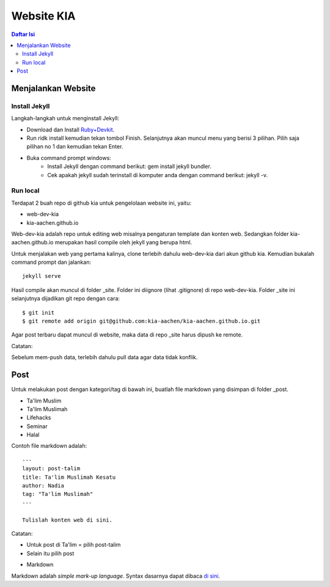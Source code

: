 Website KIA
=================================================================================

.. contents:: **Daftar Isi**

Menjalankan Website
---------------------------------------------------------------------------------

Install Jekyll
*********************************************************************************

Langkah-langkah untuk menginstall Jekyll:

- Download dan Install `Ruby+Devkit`_.
- Run ridk install kemudian tekan tombol Finish. 
  Selanjutnya akan muncul menu yang berisi 3 pilihan. 
  Pilih saja pilihan no 1 dan kemudian tekan Enter.
- Buka command prompt windows:
        - Install Jekyll dengan command berikut: gem install jekyll bundler.
        - Cek apakah jekyll sudah terinstall di komputer anda dengan command berikut: jekyll -v.

Run local
*********************************************************************************

Terdapat 2 buah repo di github kia untuk pengelolaan website ini, yaitu:
        
- web-dev-kia
- kia-aachen.github.io

Web-dev-kia adalah repo untuk editing web misalnya pengaturan template dan konten web. 
Sedangkan folder kia-aachen.github.io merupakan hasil compile oleh jekyll yang berupa html. 

Untuk menjalakan web yang pertama kalinya, clone terlebih dahulu web-dev-kia dari akun github kia. 
Kemudian bukalah command prompt dan jalankan: 

::

        jekyll serve

Hasil compile akan muncul di folder _site. Folder ini diignore (lihat .gitignore) di repo web-dev-kia. 
Folder _site ini selanjutnya dijadikan git repo dengan cara:

::

        $ git init
        $ git remote add origin git@github.com:kia-aachen/kia-aachen.github.io.git

Agar post terbaru dapat muncul di website, maka data di repo _site harus dipush ke remote. 

Catatan:

Sebelum mem-push data, terlebih dahulu pull data agar data tidak konflik. 

Post
---------------------------------------------------------------------------------

Untuk melakukan post dengan kategori/tag di bawah ini, buatlah file markdown
yang disimpan di folder _post. 

- Ta'lim Muslim
- Ta'lim Muslimah
- Lifehacks
- Seminar
- Halal

Contoh file markdown adalah:

::

        ---
        layout: post-talim
        title: Ta'lim Muslimah Kesatu
        author: Nadia
        tag: "Ta'lim Muslimah"
        ---

        Tulislah konten web di sini. 


Catatan:

- Untuk post di Ta'lim = pilih post-talim
- Selain itu pilih post

.. _`Ruby+Devkit`: https://rubyinstaller.org/downloads/

- Markdown 

Markdown adalah *simple mark-up language*. Syntax dasarnya dapat dibaca `di sini <https://github.com/adam-p/markdown-here/wiki/Markdown-Cheatsheet>`_. 
